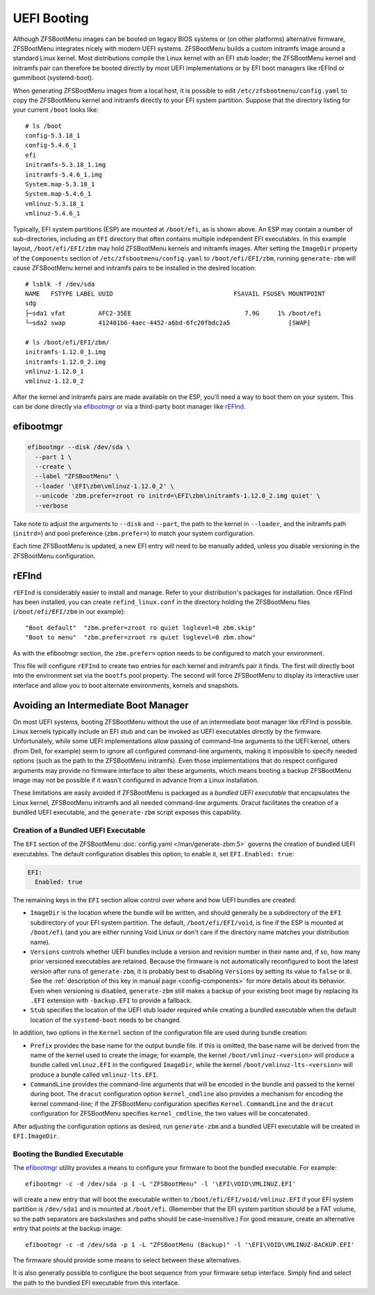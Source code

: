 UEFI Booting
============

Although ZFSBootMenu images can be booted on legacy BIOS systems or (on other platforms) alternative firmware,
ZFSBootMenu integrates nicely with modern UEFI systems. ZFSBootMenu builds a custom initramfs image around a standard
Linux kernel. Most distributions compile the Linux kernel with an EFI stub loader; the ZFSBootMenu kernel and initramfs
pair can therefore be booted directly by most UEFI implementations or by EFI boot managers like rEFInd or gummiboot
(systemd-boot).

When generating ZFSBootMenu images from a local host, it is possible to edit ``/etc/zfsbootmenu/config.yaml`` to copy
the ZFSBootMenu kernel and initramfs directly to your EFI system partition. Suppose that the directory listing for your
current ``/boot`` looks like::

  # ls /boot
  config-5.3.18_1
  config-5.4.6_1
  efi
  initramfs-5.3.18_1.img
  initramfs-5.4.6_1.img
  System.map-5.3.18_1
  System.map-5.4.6_1
  vmlinuz-5.3.18_1
  vmlinuz-5.4.6_1

Typically, EFI system partitions (ESP) are mounted at ``/boot/efi``, as is shown above. An ESP may contain a number of
sub-directories, including an ``EFI`` directory that often contains multiple independent EFI executables. In this
example layout, ``/boot/efi/EFI/zbm`` may hold ZFSBootMenu kernels and initramfs images. After setting the ``ImageDir``
property of the ``Components`` section of ``/etc/zfsbootmenu/config.yaml`` to ``/boot/efi/EFI/zbm``, running
``generate-zbm`` will cause ZFSBootMenu kernel and initramfs pairs to be installed in the desired location::

  # lsblk -f /dev/sda
  NAME   FSTYPE LABEL UUID                                 FSAVAIL FSUSE% MOUNTPOINT
  sdg
  ├─sda1 vfat         AFC2-35EE                               7.9G     1% /boot/efi
  └─sda2 swap         412401b6-4aec-4452-a6bd-6fc20fbdc2a5                [SWAP]

  # ls /boot/efi/EFI/zbm/
  initramfs-1.12.0_1.img
  initramfs-1.12.0_2.img
  vmlinuz-1.12.0_1
  vmlinuz-1.12.0_2

After the kernel and initramfs pairs are made available on the ESP, you'll need a way to boot them on your system. This
can be done directly via `efibootmgr <https://github.com/rhboot/efibootmgr>`_ or via a third-party boot manager like
`rEFInd <http://www.rodsbooks.com/refind/>`_.

efibootmgr
----------

.. code-block::

  efibootmgr --disk /dev/sda \
    --part 1 \
    --create \
    --label "ZFSBootMenu" \
    --loader '\EFI\zbm\vmlinuz-1.12.0_2' \
    --unicode 'zbm.prefer=zroot ro initrd=\EFI\zbm\initramfs-1.12.0_2.img quiet' \
    --verbose

Take note to adjust the arguments to ``--disk`` and ``--part``, the path to the kernel in ``--loader``, and the
initramfs path (``initrd=``) and pool preference (``zbm.prefer=``) to match your system configuration.

Each time ZFSBootMenu is updated, a new EFI entry will need to be manually added, unless you disable versioning in the
ZFSBootMenu configuration.

rEFInd
------

``rEFInd`` is considerably easier to install and manage. Refer to your distribution's packages for installation. Once
rEFInd has been installed, you can create ``refind_linux.conf`` in the directory holding the ZFSBootMenu files
(``/boot/efi/EFI/zbm`` in our example)::

  "Boot default"  "zbm.prefer=zroot ro quiet loglevel=0 zbm.skip"
  "Boot to menu"  "zbm.prefer=zroot ro quiet loglevel=0 zbm.show"

As with the efibootmgr section, the ``zbm.prefer=`` option needs to be configured to match your environment.

This file will configure ``rEFInd`` to create two entries for each kernel and initramfs pair it finds. The first will
directly boot into the environment set via the ``bootfs`` pool property. The second will force ZFSBootMenu to display
its interactive user interface and allow you to boot alternate environments, kernels and snapshots.

Avoiding an Intermediate Boot Manager
-------------------------------------

On most UEFI systems, booting ZFSBootMenu without the use of an intermediate boot manager like rEFInd is possible. Linux
kernels typically include an EFI stub and can be invoked as UEFI executables directly by the firmware. Unfortunately,
while some UEFI implementations allow passing of command-line arguments to the UEFI kernel, others (from Dell, for
example) seem to ignore all configured command-line arguments, making it impossible to specify needed options (such as
the path to the ZFSBootMenu initramfs). Even those implementations that do respect configured arguments may provide no
firmware interface to alter these arguments, which means booting a backup ZFSBootMenu image may not be possible if it
wasn't configured in advance from a Linux installation.

These limitations are easily avoided if ZFSBootMenu is packaged as a *bundled UEFI executable* that encapsulates the 
Linux kernel, ZFSBootMenu initramfs and all needed command-line arguments. Dracut facilitates the creation of a bundled
UEFI executable, and the ``generate-zbm`` script exposes this capability.

Creation of a Bundled UEFI Executable
~~~~~~~~~~~~~~~~~~~~~~~~~~~~~~~~~~~~~

The ``EFI`` section of the ZFSBootMenu :doc:`config.yaml </man/generate-zbm.5>`
governs the creation of bundled UEFI executables. The default configuration disables this option; to enable it, set
``EFI.Enabled: true``:

.. code-block:: yaml

  EFI:
    Enabled: true

The remaining keys in the ``EFI`` section allow control over where and how UEFI bundles are created:

* ``ImageDir`` is the location where the bundle will be written, and should generally be a subdirectory of the ``EFI``
  subdirectory of your EFI system partition. The default, ``/boot/efi/EFI/void``, is fine if the ESP is mounted at
  ``/boot/efi`` (and you are either running Void Linux or don't care if the directory name matches your distribution
  name).
* ``Versions`` controls whether UEFI bundles include a version and revision number in their name and, if so, how many
  prior versioned executables are retained. Because the firmware is not automatically reconfigured to boot the latest
  version after runs of ``generate-zbm``, it is probably best to disabling ``Versions`` by setting its value to ``false``
  or ``0``. See the :ref:`description of this key in manual page <config-components>` for more details about its
  behavior. Even when versioning is disabled, ``generate-zbm`` still makes a backup of your existing boot image by
  replacing its ``.EFI`` extension with ``-backup.EFI`` to provide a fallback.
* ``Stub`` specifies the location of the UEFI stub loader required while creating a bundled executable when the default
  location of the ``systemd-boot`` needs to be changed.

In addition, two options in the ``Kernel`` section of the configuration file are used during bundle creation:

* ``Prefix`` provides the base name for the output bundle file. If this is omitted, the base name will be derived from
  the name of the kernel used to create the image; for example, the kernel ``/boot/vmlinuz-<version>`` will produce a
  bundle called ``vmlinuz.EFI`` in the configured ``ImageDir``, while the kernel ``/boot/vmlinuz-lts-<version>`` will
  produce a bundle called ``vmlinuz-lts.EFI``.
* ``CommandLine`` provides the command-line arguments that will be encoded in the bundle and passed to the kernel during
  boot. The ``dracut`` configuration option ``kernel_cmdline`` also provides a mechanism for encoding the kernel
  command-line; if the ZFSBootMenu configuration specifies ``Kernel.CommandLine`` and the ``dracut`` configuration for
  ZFSBootMenu specifies ``kernel_cmdline``, the two values will be concatenated.

After adjusting the configuration options as desired, run ``generate-zbm`` and a bundled UEFI executable will be created
in ``EFI.ImageDir``.

Booting the Bundled Executable
~~~~~~~~~~~~~~~~~~~~~~~~~~~~~~

The `efibootmgr`_ utility provides a means to configure your firmware to
boot the bundled executable. For example::

  efibootmgr -c -d /dev/sda -p 1 -L "ZFSBootMenu" -l '\EFI\VOID\VMLINUZ.EFI'

will create a new entry that will boot the executable written to ``/boot/efi/EFI/void/vmlinuz.EFI`` if your EFI system
partition is ``/dev/sda1`` and is mounted at ``/boot/efi``. (Remember that the EFI system partition should be a FAT
volume, so the path separators are backslashes and paths should be case-insensitive.) For good measure, create an
alternative entry that points at the backup image::

  efibootmgr -c -d /dev/sda -p 1 -L "ZFSBootMenu (Backup)" -l '\EFI\VOID\VMLINUZ-BACKUP.EFI'

The firmware should provide some means to select between these alternatives.

It is also generally possible to configure the boot sequence from your firmware setup interface. Simply find and select
the path to the bundled EFI executable from this interface.

..
  vim: softtabstop=2 shiftwidth=2 textwidth=120
